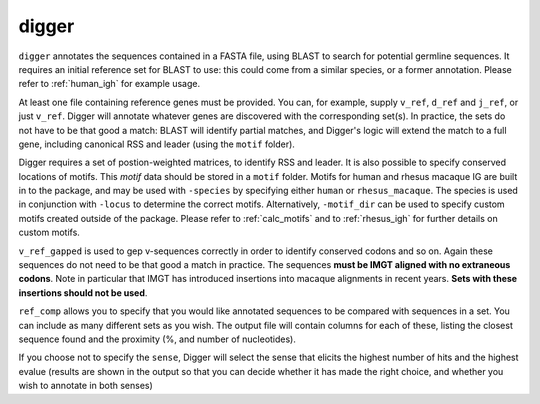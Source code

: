 .. _digger:

digger
======

``digger`` annotates the sequences contained in a FASTA file, using BLAST to search for potential germline sequences. It requires an initial reference set
for BLAST to use: this could come from a similar species, or a former annotation.
Please refer to :ref:`human_igh` for example usage.

.. argparse::
   :filename: ../src/digger/digger.py
   :func: get_parser
   :prog: digger


At least one file containing reference genes must be provided. You can, for example, supply ``v_ref``, ``d_ref`` and ``j_ref``, or just ``v_ref``. Digger will annotate whatever genes are discovered with the corresponding set(s). 
In practice, the sets do not have to be that good a match: BLAST will identify partial matches, and Digger's logic will extend the match to a full gene, including canonical RSS and leader (using the ``motif`` folder).

Digger requires a set of postion-weighted matrices, to identify RSS and leader. It is also possible to specify conserved locations of motifs. This `motif` data should be stored in a ``motif`` folder. Motifs for
human and rhesus macaque IG are built in to the package, and may be used with ``-species`` by specifying either ``human`` or ``rhesus_macaque``. The species is used in conjunction with ``-locus`` to determine
the correct motifs. Alternatively, ``-motif_dir`` can be used to specify custom motifs created outside of the package. Please refer to :ref:`calc_motifs` and to :ref:`rhesus_igh` for further details
on custom motifs.

``v_ref_gapped`` is used to gep v-sequences correctly in order to identify conserved codons and so on. Again these sequences do not need to be that good a match in practice. The sequences **must be IMGT aligned with
no extraneous codons**. Note in particular that IMGT has introduced insertions into macaque alignments in recent years. **Sets with these insertions should not be used**.

``ref_comp`` allows you to specify that you would like annotated sequences to be compared with sequences in a set. You can include as many different sets as you wish. The output file will contain columns
for each of these, listing the closest sequence found and the proximity (%, and number of nucleotides).

If you choose not to specify the ``sense``, Digger will select the sense that elicits the highest number of hits and the highest evalue (results are shown in the output so that you can decide whether it has made the right choice, 
and whether you wish to annotate in both senses)

